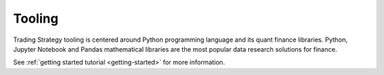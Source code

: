 Tooling
=======

Trading Strategy tooling is centered around Python programming language and its quant finance libraries.
Python, Jupyter Notebook and Pandas mathematical libraries are the most popular data research solutions for
finance.

See :ref:`getting started tutorial <getting-started>` for more information.